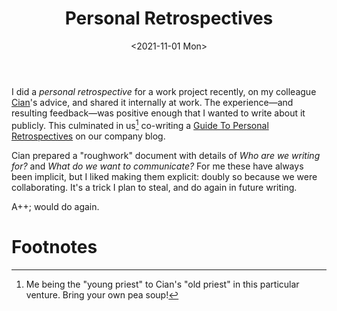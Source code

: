 #+title: Personal Retrospectives
#+date: <2021-11-01 Mon>
#+category: Reviews

I did a /personal retrospective/ for a work project recently, on my
colleague [[https://emauton.org/about/][Cian]]'s advice, and shared it internally at work. The
experience---and resulting feedback---was positive enough that I
wanted to write about it publicly. This culminated in us[fn:1]
co-writing a [[https://circleci.com/blog/a-guide-to-personal-retrospectives-in-engineering/][Guide To Personal Retrospectives]] on our company blog.

Cian prepared a "roughwork" document with details of /Who are we
writing for?/ and /What do we want to communicate?/ For me these have
always been implicit, but I liked making them explicit: doubly so
because we were collaborating. It's a trick I plan to steal, and do
again in future writing.

A++; would do again.

* Abstract                                                         :noexport:

Introducing /a Guide to Personal Retrospectives/---a post on our
company blog I co-wrote with my colleague Cian.

* Footnotes
[fn:1] Me being the "young priest" to Cian's "old priest" in this
particular venture. Bring your own pea soup!
